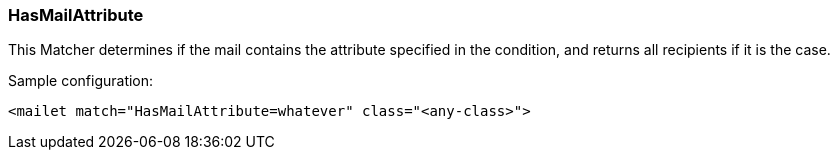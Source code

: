 === HasMailAttribute

This Matcher determines if the mail contains the attribute specified in the
condition, and returns all recipients if it is the case.

Sample configuration:

....
<mailet match="HasMailAttribute=whatever" class="<any-class>">
....